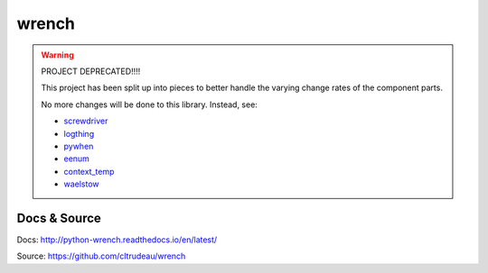 wrench
******

.. warning::

    PROJECT DEPRECATED!!!!

    This project has been split up into pieces to better handle the varying
    change rates of the component parts.

    No more changes will be done to this library.  Instead, see:

    * `screwdriver <https://github.com/cltrudeau/screwdriver>`_
    * `logthing <https://github.com/cltrudeau/logthing>`_
    * `pywhen <https://github.com/cltrudeau/pywhen>`_
    * `eenum <https://github.com/cltrudeau/eenum>`_
    * `context_temp <https://github.com/cltrudeau/context_temp>`_
    * `waelstow <https://github.com/cltrudeau/waelstow>`_

Docs & Source
=============

Docs: http://python-wrench.readthedocs.io/en/latest/

Source: https://github.com/cltrudeau/wrench
